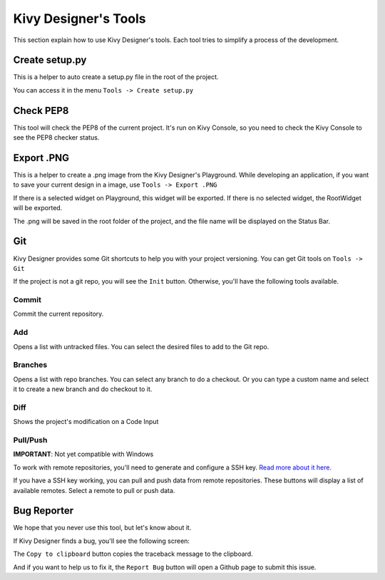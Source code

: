 Kivy Designer's Tools
=====================

This section explain how to use Kivy Designer's tools. Each tool tries to simplify a process of the development. 


Create setup.py
---------------

This is a helper to auto create a setup.py file in the root of the project.

You can access it in the menu ``Tools -> Create setup.py``


Check PEP8
----------

This tool will check the PEP8 of the current project. It's run on Kivy Console, so you need to check the Kivy Console to see the PEP8 checker status.


Export .PNG
-----------

This is a helper to create a .png image from the Kivy Designer's Playground. While developing an application, if you want to save your current design in a image, use  ``Tools -> Export .PNG``

If there is a selected widget on Playground, this widget will be exported. If there is no selected widget, the RootWidget will be exported.

The .png will be saved in the root folder of the project, and the file name will be displayed on the Status Bar.


Git
---

Kivy Designer provides some Git shortcuts to help you with your project versioning. You can get Git tools on ``Tools -> Git``

If the project is not a git repo, you will see the ``Init`` button. Otherwise, you'll have the following tools available.

Commit
~~~~~~
Commit the current repository.

Add
~~~
Opens a list with untracked files. You can select the desired files to add to the Git repo.

Branches
~~~~~~~~
Opens a list with repo branches. You can select any branch to do a checkout. Or you can type a custom name and select it to create a new branch and do checkout to it.

Diff
~~~~
Shows the project's modification on a Code Input

Pull/Push
~~~~~~~~~
**IMPORTANT**: Not yet compatible with Windows

To work with remote repositories, you'll need to generate and configure a SSH key. `Read more about it here. <https://help.github.com/articles/generating-ssh-keys>`_

If you have a SSH key working, you can pull and push data from remote repositories. These buttons will display a list of available remotes. Select a remote to pull or push data.


Bug Reporter
------------
We hope that you never use this tool, but let's know about it.

If Kivy Designer finds a bug, you'll see the following screen:

.. image:: https://cloud.githubusercontent.com/assets/4960137/7895419/d67dc712-0662-11e5-8415-fb83e636ca29.png

The  ``Copy to clipboard`` button copies the traceback message to the clipboard. 

And if you want to help us to fix it, the ``Report Bug`` button will open a Github page to submit this issue. 